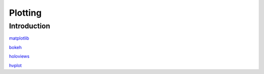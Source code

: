 ========
Plotting
========

Introduction
============

`matplotlib <https://scipy-lectures.org/intro/matplotlib/index.html>`_

`bokeh <https://bokeh.pydata.org>`_

`holoviews <https://holoviews.org/getting_started/index.html>`_

`hvplot <https://hvplot.holoviz.org/user_guide/index.html>`_
